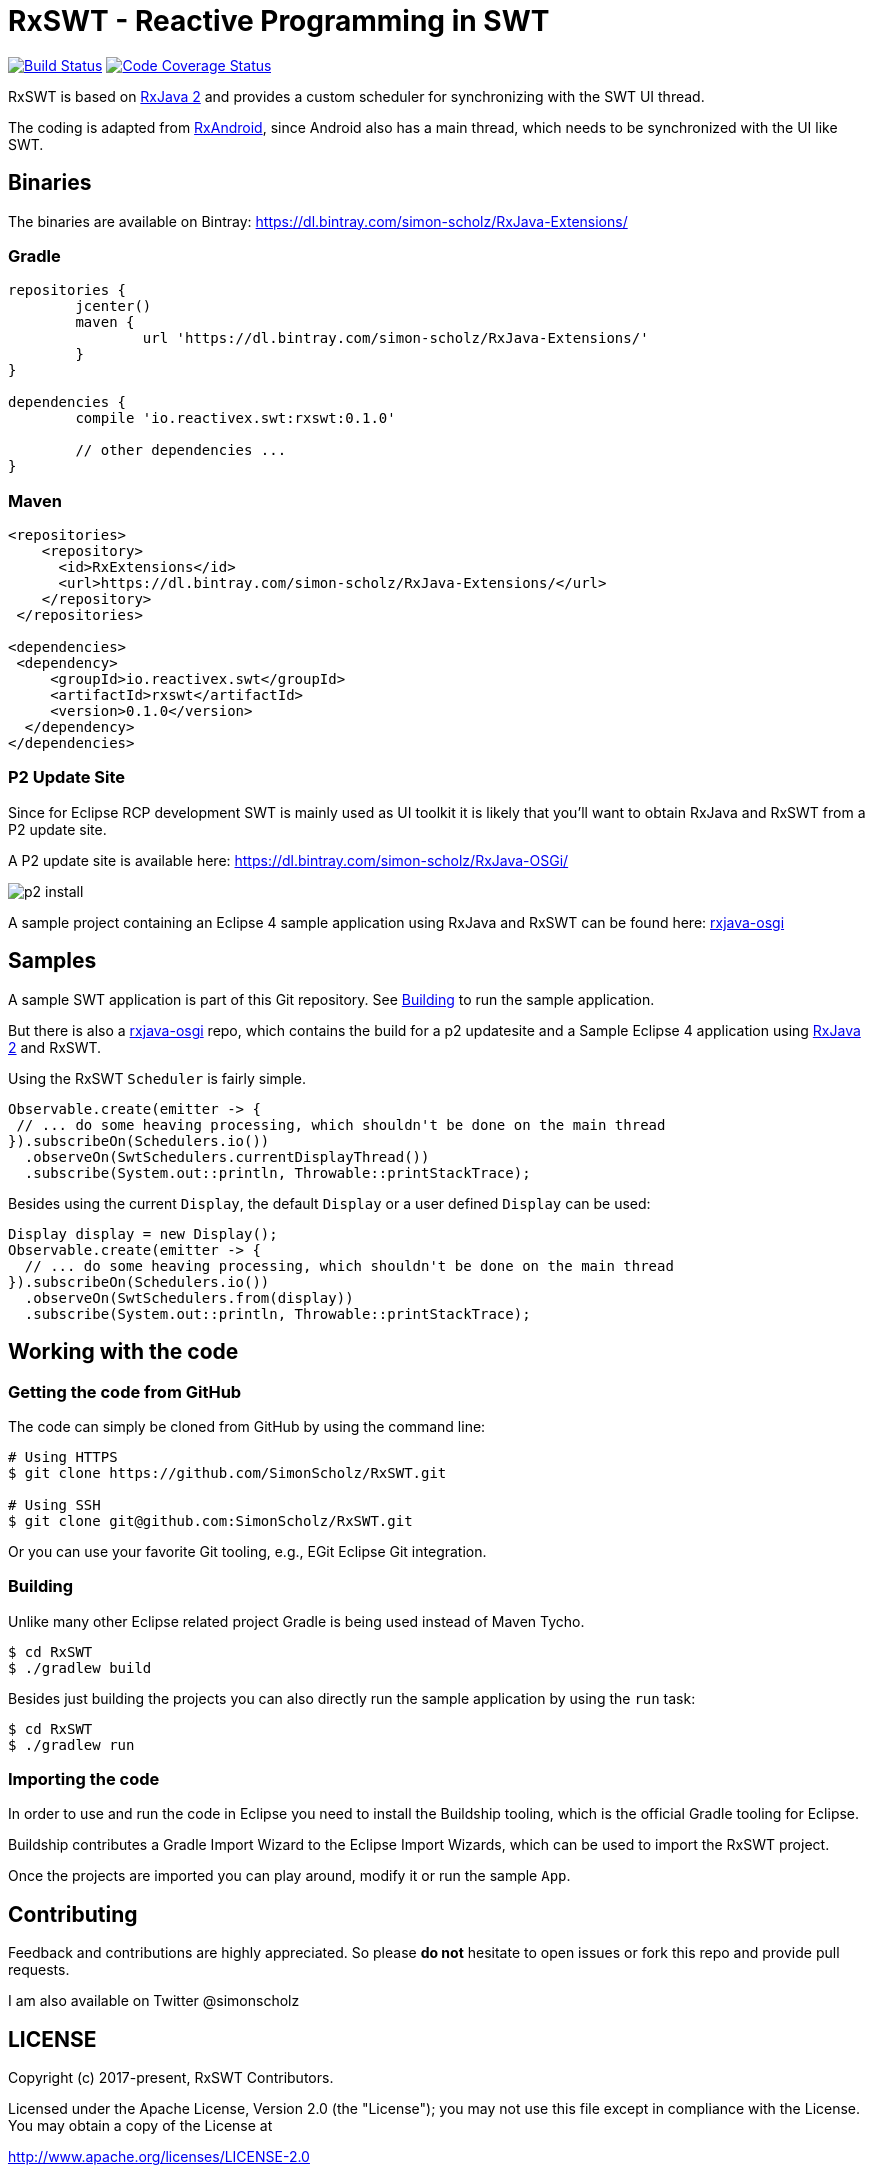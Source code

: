= RxSWT - Reactive Programming in SWT

image:https://travis-ci.org/SimonScholz/RxSWT.svg?branch=master["Build Status", link="https://travis-ci.org/SimonScholz/RxSWT"] image:https://codecov.io/gh/SimonScholz/RxSWT/branch/master/graph/badge.svg["Code Coverage Status", link="https://codecov.io/gh/SimonScholz/RxSWT"]

RxSWT is based on http://github.com/ReactiveX/RxJava[RxJava 2] and provides a custom scheduler for synchronizing with the SWT UI thread.

The coding is adapted from https://github.com/ReactiveX/RxAndroid[RxAndroid], since Android also has a main thread, which needs to be synchronized with the UI like SWT.

== Binaries

The binaries are available on Bintray: https://dl.bintray.com/simon-scholz/RxJava-Extensions/

=== Gradle

[source, groovy]
----
repositories {
	jcenter()
	maven {
		url 'https://dl.bintray.com/simon-scholz/RxJava-Extensions/'
	}
}

dependencies {
	compile 'io.reactivex.swt:rxswt:0.1.0'

	// other dependencies ...
}
----

=== Maven

[source, xml]
----
<repositories>
    <repository>
      <id>RxExtensions</id>
      <url>https://dl.bintray.com/simon-scholz/RxJava-Extensions/</url>
    </repository>
 </repositories>

<dependencies>
 <dependency>
     <groupId>io.reactivex.swt</groupId>
     <artifactId>rxswt</artifactId>
     <version>0.1.0</version>
  </dependency>
</dependencies>
----

=== P2 Update Site

Since for Eclipse RCP development SWT is mainly used as UI toolkit it is likely that you'll want to obtain RxJava and RxSWT from a P2 update site.

A P2 update site is available here: https://dl.bintray.com/simon-scholz/RxJava-OSGi/

image::img/p2-install.png[] 

A sample project containing an Eclipse 4 sample application using RxJava and RxSWT can be found here: https://github.com/SimonScholz/rxjava-osgi[rxjava-osgi]

== Samples

A sample SWT application is part of this Git repository. See <<building>> to run the sample application.

But there is also a https://github.com/SimonScholz/rxjava-osgi[rxjava-osgi] repo, which contains the build for a p2 updatesite and a Sample Eclipse 4 application using http://github.com/ReactiveX/RxJava[RxJava 2] and RxSWT.

Using the RxSWT `Scheduler` is fairly simple.

[source, java]
----
Observable.create(emitter -> {
 // ... do some heaving processing, which shouldn't be done on the main thread
}).subscribeOn(Schedulers.io())
  .observeOn(SwtSchedulers.currentDisplayThread())
  .subscribe(System.out::println, Throwable::printStackTrace);
----

Besides using the current `Display`, the default `Display` or a user defined `Display` can be used:

[source, java]
----
Display display = new Display();
Observable.create(emitter -> {
  // ... do some heaving processing, which shouldn't be done on the main thread
}).subscribeOn(Schedulers.io())
  .observeOn(SwtSchedulers.from(display))
  .subscribe(System.out::println, Throwable::printStackTrace);
----

== Working with the code

=== Getting the code from GitHub

The code can simply be cloned from GitHub by using the command line:

[source, console]
----
# Using HTTPS
$ git clone https://github.com/SimonScholz/RxSWT.git

# Using SSH
$ git clone git@github.com:SimonScholz/RxSWT.git
----

Or you can use your favorite Git tooling, e.g., EGit Eclipse Git integration.

[[building]]
=== Building

Unlike many other Eclipse related project Gradle is being used instead of Maven Tycho.

[source, console]
----
$ cd RxSWT
$ ./gradlew build
----

Besides just building the projects you can also directly run the sample application by using the `run` task:

[source, console]
----
$ cd RxSWT
$ ./gradlew run
----

=== Importing the code

In order to use and run the code in Eclipse you need to install the Buildship tooling, which is the official Gradle tooling for Eclipse.

Buildship contributes a Gradle Import Wizard to the Eclipse Import Wizards, which can be used to import the RxSWT project.

Once the projects are imported you can play around, modify it or run the sample `App`.

== Contributing

Feedback and contributions are highly appreciated. So please *do not* hesitate to open issues or fork this repo and provide pull requests.

I am also available on Twitter @simonscholz

== LICENSE

Copyright (c) 2017-present, RxSWT Contributors.

Licensed under the Apache License, Version 2.0 (the "License"); you may not use this file except in compliance with the License. You may obtain a copy of the License at

http://www.apache.org/licenses/LICENSE-2.0

Unless required by applicable law or agreed to in writing, software distributed under the License is distributed on an "AS IS" BASIS, WITHOUT WARRANTIES OR CONDITIONS OF ANY KIND, either express or implied. See the License for the specific language governing permissions and limitations under the License.

